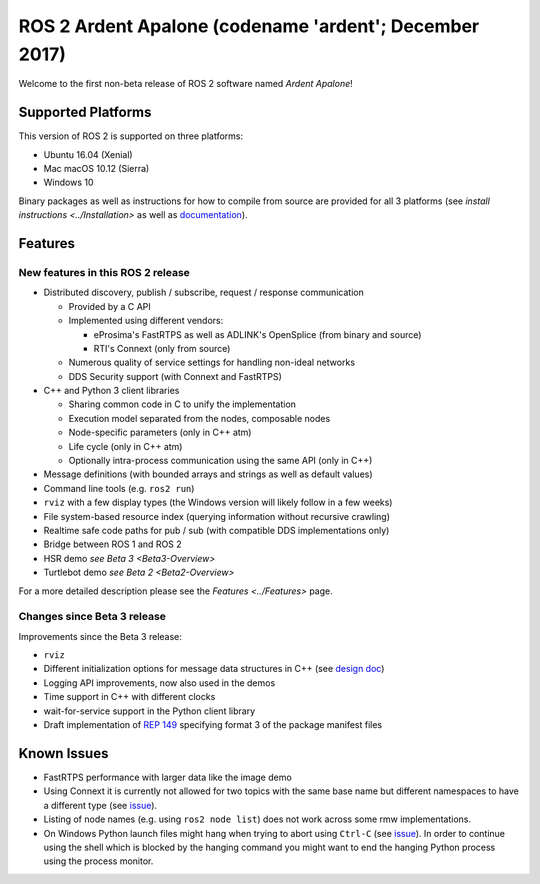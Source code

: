 .. redirect-from::

    Release-Ardent-Apalone

ROS 2 Ardent Apalone (codename 'ardent'; December 2017)
=======================================================

Welcome to the first non-beta release of ROS 2 software named *Ardent Apalone*!

Supported Platforms
-------------------

This version of ROS 2 is supported on three platforms:


* Ubuntu 16.04 (Xenial)
* Mac macOS 10.12 (Sierra)
* Windows 10

Binary packages as well as instructions for how to compile from source are provided for all 3 platforms (see `install instructions <../Installation>` as well as `documentation <http://docs.ros2.org/ardent/>`__).

Features
--------

New features in this ROS 2 release
^^^^^^^^^^^^^^^^^^^^^^^^^^^^^^^^^^


* Distributed discovery, publish / subscribe, request / response communication

  * Provided by a C API
  * Implemented using different vendors:

    * eProsima's FastRTPS as well as ADLINK's OpenSplice (from binary and source)
    * RTI's Connext (only from source)

  * Numerous quality of service settings for handling non-ideal networks
  * DDS Security support (with Connext and FastRTPS)

* C++ and Python 3 client libraries

  * Sharing common code in C to unify the implementation
  * Execution model separated from the nodes, composable nodes
  * Node-specific parameters (only in C++ atm)
  * Life cycle (only in C++ atm)
  * Optionally intra-process communication using the same API (only in C++)

* Message definitions (with bounded arrays and strings as well as default values)
* Command line tools (e.g. ``ros2 run``)
* ``rviz`` with a few display types (the Windows version will likely follow in a few weeks)
* File system-based resource index (querying information without recursive crawling)
* Realtime safe code paths for pub / sub (with compatible DDS implementations only)
* Bridge between ROS 1 and ROS 2
* HSR demo `see Beta 3 <Beta3-Overview>`
* Turtlebot demo `see Beta 2 <Beta2-Overview>`

For a more detailed description please see the `Features <../Features>` page.

Changes since Beta 3 release
^^^^^^^^^^^^^^^^^^^^^^^^^^^^

Improvements since the Beta 3 release:


* ``rviz``
* Different initialization options for message data structures in C++ (see `design doc <http://design.ros2.org/articles/generated_interfaces_cpp.html#constructors>`__)
* Logging API improvements, now also used in the demos
* Time support in C++ with different clocks
* wait-for-service support in the Python client library
* Draft implementation of `REP 149 <http://www.ros.org/reps/rep-0149.html>`__ specifying format 3 of the package manifest files

Known Issues
------------


* FastRTPS performance with larger data like the image demo
* Using Connext it is currently not allowed for two topics with the same base name but different namespaces to have a different type (see `issue <https://github.com/ros2/rmw_connext/issues/234>`__).
* Listing of node names (e.g. using ``ros2 node list``) does not work across some rmw implementations.
* On Windows Python launch files might hang when trying to abort using ``Ctrl-C`` (see `issue <https://github.com/ros2/launch/issues/64>`__). In order to continue using the shell which is blocked by the hanging command you might want to end the hanging Python process using the process monitor.
